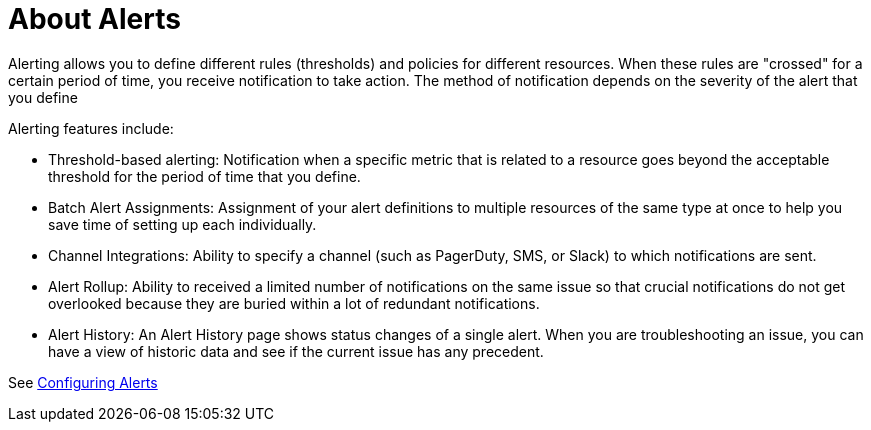 = About Alerts

////
*TODO: STEPS, AND DESCRIPTION OF SCALABLE ALERTS*
Scalable alerts: Limited, Per App (base subscription) vs. Included, Unlimited for Premium Add on
////

Alerting allows you to define different rules (thresholds) and policies for different resources. When these rules are "crossed" for a certain period of time, you receive notification to take action. The method of notification depends on the severity of the alert that you define

Alerting features include:

* Threshold-based alerting: Notification when a specific metric that is related to a resource goes beyond the acceptable threshold for the period of time that you define.
* Batch Alert Assignments: Assignment of your alert definitions to multiple resources of the same type at once to help you save time of setting up each individually.
* Channel Integrations: Ability to specify a channel (such as PagerDuty, SMS, or Slack) to which notifications are sent.
* Alert Rollup: Ability to received a limited number of notifications on the same issue so that crucial notifications do not get overlooked because they are buried within a lot of redundant notifications.
* Alert History: An Alert History page shows status changes of a single alert. When you are troubleshooting an issue, you can have a view of historic data and see if the current issue has any  precedent.

See link:alerts-config[Configuring Alerts]

////
TODO: ALERT LIST PANEL? WILL THERE BE ONE?
The alert list panel allows you to display your dashbords alerts. The list can be configured to show current state or recent state changes. You can read more about alerts here.

Alert List Options

Show: Lets you choose between current state or recent state changes.
Max Items: Max items set the maximum of items in a list.
Sort Order: Lets you sort your list alphabeticaly(asc/desc) or by importance.
Alerts From This Dashboard`: Shows alerts only from the dashboard the alert list is in.
State Filter: Here you can filter your list by one or more parameters.
////

////
TODO: HOW TO'S ON THIS STUFF

TODO: ARE THESE STILL PLANNED?

* Enable Alert
* Disable Alert
* View Alert History
* View Alert Properties
** Alert Name
** Status
  *** Disabled
  *** Enabled
  *** OK
  *** Alerting

* Status (Disabled)
* Source (Application - API)
* Severity (Critical - Warning -info)
* Owner
* Date created (date)
* Last modified (date)
* Log of alert's status change

*  Search alerts by alert-name

* Filter by source type
* Filter by status type
* Filter by severity
* Filter by all of the above
////

